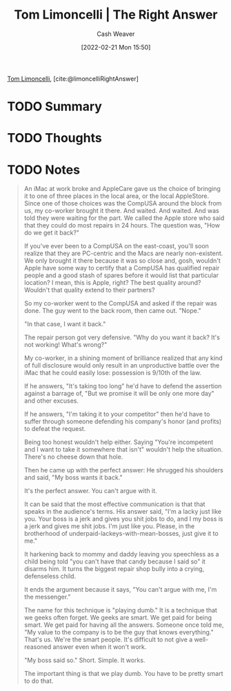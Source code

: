 :PROPERTIES:
:ROAM_REFS: [cite:@limoncelliRightAnswer]
:ID:       8ed02b38-ffb0-4230-8dd4-3986a74fbe13
:DIR:      /home/cashweaver/proj/roam/attachments/8ed02b38-ffb0-4230-8dd4-3986a74fbe13
:END:
#+title: Tom Limoncelli | The Right Answer
#+author: Cash Weaver
#+date: [2022-02-21 Mon 15:50]
#+filetags: :reference:
#+hugo_auto_set_lastmod: t
 
[[id:d2129f29-f3a1-4e10-8a25-25ae81b949a5][Tom Limoncelli]], [cite:@limoncelliRightAnswer]

* TODO Summary
* TODO Thoughts
* TODO Notes

#+begin_quote
An iMac at work broke and AppleCare gave us the choice of bringing it to one of three places in the local area, or the local AppleStore. Since one of those choices was the CompUSA around the block from us, my co-worker brought it there. And waited. And waited. And was told they were waiting for the part. We called the Apple store who said that they could do most repairs in 24 hours. The question was, "How do we get it back?"

If you've ever been to a CompUSA on the east-coast, you'll soon realize that they are PC-centric and the Macs are nearly non-existent. We only brought it there because it was so close and, gosh, wouldn't Apple have some way to certify that a CompUSA has qualified repair people and a good stash of spares before it would list that particular location? I mean, this is Apple, right? The best quality around? Wouldn't that quality extend to their partners?

So my co-worker went to the CompUSA and asked if the repair was done. The guy went to the back room, then came out. "Nope."

"In that case, I want it back."

The repair person got very defensive. "Why do you want it back? It's not working! What's wrong?"

My co-worker, in a shining moment of brilliance realized that any kind of full disclosure would only result in an unproductive battle over the iMac that he could easily lose: possession is 9/10th of the law.

If he answers, "It's taking too long" he'd have to defend the assertion against a barrage of, "But we promise it will be only one more day" and other excuses.

If he answers, "I'm taking it to your competitor" then he'd have to suffer through someone defending his company's honor (and profits) to defeat the request.

Being too honest wouldn't help either. Saying "You're incompetent and I want to take it somewhere that isn't" wouldn't help the situation. There's no cheese down that hole.

Then he came up with the perfect answer: He shrugged his shoulders and said, "My boss wants it back."

It's the perfect answer. You can't argue with it.

It can be said that the most effective communication is that that speaks in the audience's terms. His answer said, "I'm a lacky just like you. Your boss is a jerk and gives you shit jobs to do, and I my boss is a jerk and gives me shit jobs. I'm just like you. Please, in the brotherhood of underpaid-lackeys-with-mean-bosses, just give it to me."

It harkening back to mommy and daddy leaving you speechless as a child being told "you can't have that candy because I said so" it disarms him. It turns the biggest repair shop bully into a crying, defenseless child.

It ends the argument because it says, "You can't argue with me, I'm the messenger."

The name for this technique is "playing dumb." It is a technique that we geeks often forget. We geeks are smart. We get paid for being smart. We get paid for having all the answers. Someone once told me, "My value to the company is to be the guy that knows everything." That's us. We're the smart people. It's difficult to not give a well-reasoned answer even when it won't work.

"My boss said so." Short. Simple. It works.

The important thing is that we play dumb. You have to be pretty smart to do that.
#+end_quote

#+print_bibliography:
